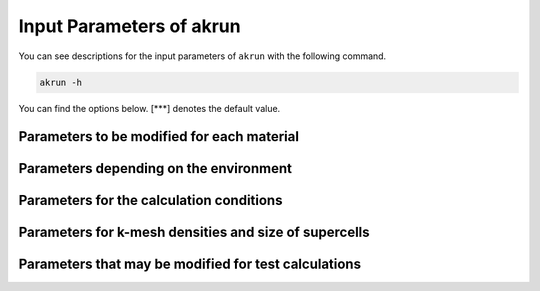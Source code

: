 ===========================
Input Parameters of akrun
===========================

You can see descriptions for the input parameters of ``akrun`` with the following command.

.. code-block:: shell
    
    akrun -h

You can find the options below.
[\*\*\*] denotes the default value.


Parameters to be modified for each material
============================================

.. glossary::

    -d DIRECTORY, --directory=DIRECTORY
        Directory of Phonondb in which different files such as POSCAR-unitcell, phonopy.conf, 
        KPOINTS-{relax, nac, force}, etc. are located. ``--directory`` or ``--file_structure``
        must be given. When both of them are given, ``--directory`` takes priority over 
        ``--file_structure``.

    --file_structure=FILE_STRUCTURE
        Structure file name. Different formats such as POSCAR and cif which can be read by 
        ``Structure.from_read`` module in ``Pymatgen.core.structure``.

    --material_name=MATERIAL_NAME
        Material name which is used as the output directory [out].

        
Parameters depending on the environment
========================================

.. glossary::
    
    -n NCORES, --ncores=NCORES
        Number of cores used for the calculation [2]
    
    --anphon_para=ANPHON_PARA
        Parallel mode of anphon: "mpi" for MPI, or "omp" for OpenMP [omp]
        
    --mpirun=MPIRUN
        MPI command, for example, ``mpirun``, ``mpiexec``, etc. [mpirun]
    
    --command_vasp=COMMAND_VASP
        Command to run VASP [vasp]

    --command_anphon=COMMAND_ANPHON
        Command to run anphon [anphon]

    --command_alm=COMMAND_ALM
        Command to run alm [alm]
    
 
Parameters for the calculation conditions
==========================================

.. glossary::
    
    --cutoff3=CUTOFF3     
        Cutoff length for cubic force constants (FCs) with the unit of angstrom [4.3]
    
    --nmax_suggest=NMAX_SUGGEST
        Maximum number of suggested patterns for cubic FCs [100]
        
    --frac_nrandom=FRAC_NRANDOM
        ``Npattern * Natom / Nfc3``, where ``Npattern`` is the number of generated random 
        displacement patterns, ``Natom`` is the number of atoms in a supercell, and ``Nfc3``
        is the number of cubic FCs [1.0]
    
    --random_disp_temperature=RANDOM_DISP_TEMPERATURE
        Temperature for random displacement [500]. Atoms are displaced randomly based the 
        normal coordinates for the LASSO calculation. Tools implemented in Alamode are used.
    
    --magnitude2=MAGNITUDE2
        Magnitude of random displacement for cubic FCs [0.03]
    
    --negative_freq=NEGATIVE_FREQ
        Threshold of negative frequency [-0.001]. If the minimum value of frequencies in 
        phonon dispersion or phonon DOS, the calculation is stopped.
    
    --volume_relaxation=VOLUME_RELAXATION
        Relaxation with the relationship between volume and energy. (0.off or 1.on) [0]
        If it is "1", the relaxation is conducted by calculating the total energy with 
        different volumes and fitting to Birch-Murnaghan equation of states.
    
    --relaxed_cell=RELAXED_CELL
        Cell type used for the relaxation calculation [None] (primitive, unit/conventional, or
        supercell). For the restart calculation, the same type as the previous calculation 
        is used while, for the new calculation, the conventional cell is used. It is 
        recommended to use the conventional cell.


Parameters for k-mesh densities and size of supercells
========================================================

.. glossary::
    
    --k_length=K_LENGTH
        Length to determine k-mesh. [20]
        The way in VASP manual is used.
    
    --max_natoms=MAX_NATOMS
        Maximum limit of the number of atoms in the supercell for harmonic FCs [150]

    --max_natoms3=MAX_NATOMS3
        Maximum limit of the number of atoms in the supercell for cubic FCs [None]
    

Parameters that may be modified for test calculations
======================================================

.. glossary::

    --restart=RESTART
        The calculation will restart (1) or will be overwritten if the output directory exsits (0). [1]
        When the directory does not exist, a new calculation will be conducted.
        
    --verbose=VERBOSITY
        Verbosity (0 or 1) [0].

    --ignore_log=IGNORE_LOG
        Ignore log (1) or not (0) [0]. If it is "0", some Alamode calculations will be performed even if 
        they have been already done.
